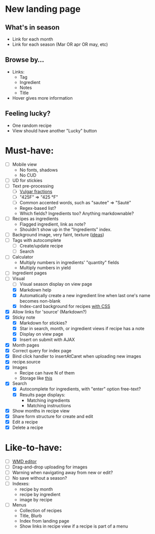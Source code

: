 * New landing page
** What's in season
   - Link for each month
   - Link for each season (Mar OR apr OR may, etc)
** Browse by...
   - Links:
     - Tag
     - Ingredient
     - Notes
     - Title
   - Hover gives more information
** Feeling lucky?
   - One random recipe
   - View should have another "Lucky" button

* Must-have:
  - [ ] Mobile view
        - No fonts, shadows
        - No CUD
  - [ ] UD for stickies
  - [ ] Text pre-processing
        - [ ] [[http://tlt.its.psu.edu/suggestions/international/bylanguage/mathchart.html#fractions][Vulgar fractions]]
        - [ ] "425F" => "425 °F"
        - [ ] Common accented words, such as "sautee" => "Sauté"
        - Regex-based list?
        - Which fields? Ingredients too? Anything markdownable?
  - [ ] Recipes as ingredients
        - Flagged ingredient, link as note?
        - Shouldn't show up in the "Ingredients" index.
  - [ ] Background image, very faint, texture ([[http://www.designshard.com/freebies/ultimate-source-for-tiled-background-patterns/][ideas]])
  - [ ] Tags with autocomplete
        - [ ] Create/update recipe
        - [ ] Search
  - [ ] Calculator
        - Multiply numbers in ingredients' "quantity" fields
        - Multiply numbers in yield
  - [ ] Ingredient pages
  - [-] Visual
    - [ ] Visual season display on view page
    - [X] Markdown help 
    - [X] Automatically create a new ingredient line when last one's name becomes non-blank
    - [X] Index-card background for recipes [[http://nicolasgallagher.com/css-drop-shadows-without-images/demo/][with CSS]]
  - [X] Allow links for 'source' (Markdown?)
  - [X] Sticky note
    - [X] Markdown for stickies?
    - [X] Star in search, month, or ingredient views if recipe has a note
    - [X] Display on view page
    - [X] Insert on submit with AJAX
  - [X] Month pages
  - [X] Correct query for index page
  - [X] Bind click handler to insertAtCaret when uploading new images
  - [X] recipe.source
  - [X] Images
        - Recipe can have N of them
        - Storage like [[http://stackoverflow.com/questions/1616890/storing-images-on-app-engine-using-django/1688498#1688498][this]]
  - [X] Search
        - [X] Autocomplete for ingredients, with "enter" option free-text?
        - [X] Results page displays:
              - Matching ingredients
              - Matching instructions
  - [X] Show months in recipe view
  - [X] Share form structure for create and edit
  - [X] Edit a recipe
  - [X] Delete a recipe


* Like-to-have:
  - [ ] [[http://code.google.com/p/wmd-new/][WMD editor]]
  - [ ] Drag-and-drop uploading for images
  - [ ] Warning when navigating away from new or edit?
  - [ ] No save without a season?
  - [ ] Indexes:
        - recipe by month
        - recipe by ingredient
        - image by recipe
  - [ ] Menus
        - Collection of recipes
        - Title, Blurb
        - Index from landing page
        - Show links in recipe view if a recipe is part of a menu

